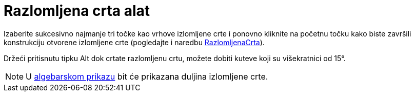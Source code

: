 = Razlomljena crta alat
:page-en: tools/Polyline
ifdef::env-github[:imagesdir: /hr/modules/ROOT/assets/images]

Izaberite sukcesivno najmanje tri točke kao vrhove izlomljene crte i ponovno kliknite na početnu točku kako biste
završili konstrukciju otvorene izlomljene crte (pogledajte i naredbu
xref:/commands/RazlomljenaCrta.adoc[RazlomljenaCrta]).

Držeći pritisnutu tipku [.kcode]#Alt# dok crtate razlomljenu crtu, možete dobiti kuteve koji su višekratnici od 15°.

[NOTE]
====

U xref:/Algebarski_prikaz.adoc[algebarskom prikazu] bit će prikazana duljina izlomljene crte.

====
